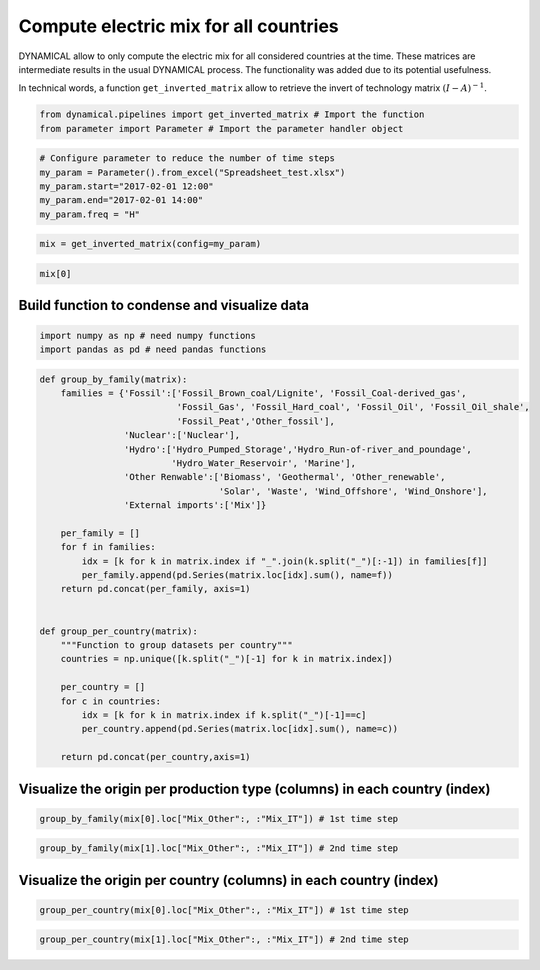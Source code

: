 Compute electric mix for all countries
======================================

DYNAMICAL allow to only compute the electric mix for all considered
countries at the time. These matrices are intermediate results in the
usual DYNAMICAL process. The functionality was added due to its
potential usefulness.

In technical words, a function ``get_inverted_matrix`` allow to retrieve
the invert of technology matrix :math:`(I-A)^{-1}`.

.. code:: ipython3

    from dynamical.pipelines import get_inverted_matrix # Import the function
    from parameter import Parameter # Import the parameter handler object

.. code:: ipython3

    # Configure parameter to reduce the number of time steps
    my_param = Parameter().from_excel("Spreadsheet_test.xlsx")
    my_param.start="2017-02-01 12:00"
    my_param.end="2017-02-01 14:00"
    my_param.freq = "H"

.. code:: ipython3

    mix = get_inverted_matrix(config=my_param)

.. code:: ipython3

    mix[0]




.. raw:: html

    <div>
    <style scoped>
        .dataframe tbody tr th:only-of-type {
            vertical-align: middle;
        }
    
        .dataframe tbody tr th {
            vertical-align: top;
        }
    
        .dataframe thead th {
            text-align: right;
        }
    </style>
    <table border="1" class="dataframe">
      <thead>
        <tr style="text-align: right;">
          <th></th>
          <th>Mix_AT</th>
          <th>Mix_CH</th>
          <th>Mix_DE</th>
          <th>Mix_FR</th>
          <th>Mix_IT</th>
          <th>Mix_Other</th>
          <th>Biomass_AT</th>
          <th>Fossil_Brown_coal/Lignite_AT</th>
          <th>Fossil_Coal-derived_gas_AT</th>
          <th>Fossil_Gas_AT</th>
          <th>...</th>
          <th>Hydro_Run-of-river_and_poundage_IT</th>
          <th>Hydro_Water_Reservoir_IT</th>
          <th>Marine_IT</th>
          <th>Nuclear_IT</th>
          <th>Other_fossil_IT</th>
          <th>Other_renewable_IT</th>
          <th>Solar_IT</th>
          <th>Waste_IT</th>
          <th>Wind_Offshore_IT</th>
          <th>Wind_Onshore_IT</th>
        </tr>
      </thead>
      <tbody>
        <tr>
          <th>Mix_AT</th>
          <td>1.000034</td>
          <td>1.914997e-02</td>
          <td>1.385938e-04</td>
          <td>0.0</td>
          <td>0.000637</td>
          <td>0.0</td>
          <td>0.0</td>
          <td>0.0</td>
          <td>0.0</td>
          <td>0.0</td>
          <td>...</td>
          <td>0.0</td>
          <td>0.0</td>
          <td>0.0</td>
          <td>0.0</td>
          <td>0.0</td>
          <td>0.0</td>
          <td>0.0</td>
          <td>0.0</td>
          <td>0.0</td>
          <td>0.0</td>
        </tr>
        <tr>
          <th>Mix_CH</th>
          <td>0.001787</td>
          <td>1.003225e+00</td>
          <td>7.260626e-03</td>
          <td>0.0</td>
          <td>0.033385</td>
          <td>0.0</td>
          <td>0.0</td>
          <td>0.0</td>
          <td>0.0</td>
          <td>0.0</td>
          <td>...</td>
          <td>0.0</td>
          <td>0.0</td>
          <td>0.0</td>
          <td>0.0</td>
          <td>0.0</td>
          <td>0.0</td>
          <td>0.0</td>
          <td>0.0</td>
          <td>0.0</td>
          <td>0.0</td>
        </tr>
        <tr>
          <th>Mix_DE</th>
          <td>0.224013</td>
          <td>4.451191e-01</td>
          <td>1.003222e+00</td>
          <td>0.0</td>
          <td>0.014813</td>
          <td>0.0</td>
          <td>0.0</td>
          <td>0.0</td>
          <td>0.0</td>
          <td>0.0</td>
          <td>...</td>
          <td>0.0</td>
          <td>0.0</td>
          <td>0.0</td>
          <td>0.0</td>
          <td>0.0</td>
          <td>0.0</td>
          <td>0.0</td>
          <td>0.0</td>
          <td>0.0</td>
          <td>0.0</td>
        </tr>
        <tr>
          <th>Mix_FR</th>
          <td>0.007310</td>
          <td>2.377682e-01</td>
          <td>3.155733e-02</td>
          <td>1.0</td>
          <td>0.053205</td>
          <td>0.0</td>
          <td>0.0</td>
          <td>0.0</td>
          <td>0.0</td>
          <td>0.0</td>
          <td>...</td>
          <td>0.0</td>
          <td>0.0</td>
          <td>0.0</td>
          <td>0.0</td>
          <td>0.0</td>
          <td>0.0</td>
          <td>0.0</td>
          <td>0.0</td>
          <td>0.0</td>
          <td>0.0</td>
        </tr>
        <tr>
          <th>Mix_IT</th>
          <td>0.004988</td>
          <td>9.551584e-05</td>
          <td>6.912757e-07</td>
          <td>0.0</td>
          <td>1.000003</td>
          <td>0.0</td>
          <td>0.0</td>
          <td>0.0</td>
          <td>0.0</td>
          <td>0.0</td>
          <td>...</td>
          <td>0.0</td>
          <td>0.0</td>
          <td>0.0</td>
          <td>0.0</td>
          <td>0.0</td>
          <td>0.0</td>
          <td>0.0</td>
          <td>0.0</td>
          <td>0.0</td>
          <td>0.0</td>
        </tr>
        <tr>
          <th>...</th>
          <td>...</td>
          <td>...</td>
          <td>...</td>
          <td>...</td>
          <td>...</td>
          <td>...</td>
          <td>...</td>
          <td>...</td>
          <td>...</td>
          <td>...</td>
          <td>...</td>
          <td>...</td>
          <td>...</td>
          <td>...</td>
          <td>...</td>
          <td>...</td>
          <td>...</td>
          <td>...</td>
          <td>...</td>
          <td>...</td>
          <td>...</td>
        </tr>
        <tr>
          <th>Other_renewable_IT</th>
          <td>0.000000</td>
          <td>0.000000e+00</td>
          <td>0.000000e+00</td>
          <td>0.0</td>
          <td>0.000000</td>
          <td>0.0</td>
          <td>0.0</td>
          <td>0.0</td>
          <td>0.0</td>
          <td>0.0</td>
          <td>...</td>
          <td>0.0</td>
          <td>0.0</td>
          <td>0.0</td>
          <td>0.0</td>
          <td>0.0</td>
          <td>0.0</td>
          <td>0.0</td>
          <td>0.0</td>
          <td>0.0</td>
          <td>0.0</td>
        </tr>
        <tr>
          <th>Solar_IT</th>
          <td>0.000390</td>
          <td>7.458758e-06</td>
          <td>5.398119e-08</td>
          <td>0.0</td>
          <td>0.078089</td>
          <td>0.0</td>
          <td>0.0</td>
          <td>0.0</td>
          <td>0.0</td>
          <td>0.0</td>
          <td>...</td>
          <td>0.0</td>
          <td>0.0</td>
          <td>0.0</td>
          <td>0.0</td>
          <td>0.0</td>
          <td>0.0</td>
          <td>1.0</td>
          <td>0.0</td>
          <td>0.0</td>
          <td>0.0</td>
        </tr>
        <tr>
          <th>Waste_IT</th>
          <td>0.000005</td>
          <td>9.666313e-08</td>
          <td>6.995790e-10</td>
          <td>0.0</td>
          <td>0.001012</td>
          <td>0.0</td>
          <td>0.0</td>
          <td>0.0</td>
          <td>0.0</td>
          <td>0.0</td>
          <td>...</td>
          <td>0.0</td>
          <td>0.0</td>
          <td>0.0</td>
          <td>0.0</td>
          <td>0.0</td>
          <td>0.0</td>
          <td>0.0</td>
          <td>1.0</td>
          <td>0.0</td>
          <td>0.0</td>
        </tr>
        <tr>
          <th>Wind_Offshore_IT</th>
          <td>0.000000</td>
          <td>0.000000e+00</td>
          <td>0.000000e+00</td>
          <td>0.0</td>
          <td>0.000000</td>
          <td>0.0</td>
          <td>0.0</td>
          <td>0.0</td>
          <td>0.0</td>
          <td>0.0</td>
          <td>...</td>
          <td>0.0</td>
          <td>0.0</td>
          <td>0.0</td>
          <td>0.0</td>
          <td>0.0</td>
          <td>0.0</td>
          <td>0.0</td>
          <td>0.0</td>
          <td>0.0</td>
          <td>0.0</td>
        </tr>
        <tr>
          <th>Wind_Onshore_IT</th>
          <td>0.000422</td>
          <td>8.089134e-06</td>
          <td>5.854340e-08</td>
          <td>0.0</td>
          <td>0.084689</td>
          <td>0.0</td>
          <td>0.0</td>
          <td>0.0</td>
          <td>0.0</td>
          <td>0.0</td>
          <td>...</td>
          <td>0.0</td>
          <td>0.0</td>
          <td>0.0</td>
          <td>0.0</td>
          <td>0.0</td>
          <td>0.0</td>
          <td>0.0</td>
          <td>0.0</td>
          <td>0.0</td>
          <td>1.0</td>
        </tr>
      </tbody>
    </table>
    <p>106 rows × 106 columns</p>
    </div>



Build function to condense and visualize data
---------------------------------------------

.. code:: ipython3

    import numpy as np # need numpy functions 
    import pandas as pd # need pandas functions

.. code:: ipython3

    def group_by_family(matrix):
        families = {'Fossil':['Fossil_Brown_coal/Lignite', 'Fossil_Coal-derived_gas',
                              'Fossil_Gas', 'Fossil_Hard_coal', 'Fossil_Oil', 'Fossil_Oil_shale',
                              'Fossil_Peat','Other_fossil'],
                    'Nuclear':['Nuclear'],
                    'Hydro':['Hydro_Pumped_Storage','Hydro_Run-of-river_and_poundage',
                             'Hydro_Water_Reservoir', 'Marine'],
                    'Other Renwable':['Biomass', 'Geothermal', 'Other_renewable',
                                      'Solar', 'Waste', 'Wind_Offshore', 'Wind_Onshore'],
                    'External imports':['Mix']}
        
        per_family = []
        for f in families:
            idx = [k for k in matrix.index if "_".join(k.split("_")[:-1]) in families[f]]
            per_family.append(pd.Series(matrix.loc[idx].sum(), name=f))
        return pd.concat(per_family, axis=1)
    
    
    def group_per_country(matrix):
        """Function to group datasets per country"""
        countries = np.unique([k.split("_")[-1] for k in matrix.index])
        
        per_country = []
        for c in countries:
            idx = [k for k in matrix.index if k.split("_")[-1]==c]
            per_country.append(pd.Series(matrix.loc[idx].sum(), name=c))
            
        return pd.concat(per_country,axis=1)

Visualize the origin per production type (columns) in each country (index)
--------------------------------------------------------------------------

.. code:: ipython3

    group_by_family(mix[0].loc["Mix_Other":, :"Mix_IT"]) # 1st time step




.. raw:: html

    <div>
    <style scoped>
        .dataframe tbody tr th:only-of-type {
            vertical-align: middle;
        }
    
        .dataframe tbody tr th {
            vertical-align: top;
        }
    
        .dataframe thead th {
            text-align: right;
        }
    </style>
    <table border="1" class="dataframe">
      <thead>
        <tr style="text-align: right;">
          <th></th>
          <th>Fossil</th>
          <th>Nuclear</th>
          <th>Hydro</th>
          <th>Other Renwable</th>
          <th>External imports</th>
        </tr>
      </thead>
      <tbody>
        <tr>
          <th>Mix_AT</th>
          <td>0.485924</td>
          <td>0.030762</td>
          <td>0.261834</td>
          <td>0.097567</td>
          <td>0.123913</td>
        </tr>
        <tr>
          <th>Mix_CH</th>
          <td>0.298574</td>
          <td>0.414085</td>
          <td>0.150002</td>
          <td>0.134030</td>
          <td>0.003309</td>
        </tr>
        <tr>
          <th>Mix_DE</th>
          <td>0.593146</td>
          <td>0.136779</td>
          <td>0.030051</td>
          <td>0.237876</td>
          <td>0.002149</td>
        </tr>
        <tr>
          <th>Mix_FR</th>
          <td>0.128053</td>
          <td>0.713730</td>
          <td>0.093241</td>
          <td>0.064976</td>
          <td>0.000000</td>
        </tr>
        <tr>
          <th>Mix_IT</th>
          <td>0.665790</td>
          <td>0.046107</td>
          <td>0.095778</td>
          <td>0.192215</td>
          <td>0.000110</td>
        </tr>
      </tbody>
    </table>
    </div>



.. code:: ipython3

    group_by_family(mix[1].loc["Mix_Other":, :"Mix_IT"]) # 2nd time step




.. raw:: html

    <div>
    <style scoped>
        .dataframe tbody tr th:only-of-type {
            vertical-align: middle;
        }
    
        .dataframe tbody tr th {
            vertical-align: top;
        }
    
        .dataframe thead th {
            text-align: right;
        }
    </style>
    <table border="1" class="dataframe">
      <thead>
        <tr style="text-align: right;">
          <th></th>
          <th>Fossil</th>
          <th>Nuclear</th>
          <th>Hydro</th>
          <th>Other Renwable</th>
          <th>External imports</th>
        </tr>
      </thead>
      <tbody>
        <tr>
          <th>Mix_AT</th>
          <td>0.504585</td>
          <td>0.033245</td>
          <td>0.234267</td>
          <td>0.097192</td>
          <td>0.130710</td>
        </tr>
        <tr>
          <th>Mix_CH</th>
          <td>0.293068</td>
          <td>0.411462</td>
          <td>0.165844</td>
          <td>0.128263</td>
          <td>0.001363</td>
        </tr>
        <tr>
          <th>Mix_DE</th>
          <td>0.594173</td>
          <td>0.141458</td>
          <td>0.028400</td>
          <td>0.233368</td>
          <td>0.002600</td>
        </tr>
        <tr>
          <th>Mix_FR</th>
          <td>0.131565</td>
          <td>0.717227</td>
          <td>0.086283</td>
          <td>0.064926</td>
          <td>0.000000</td>
        </tr>
        <tr>
          <th>Mix_IT</th>
          <td>0.664596</td>
          <td>0.051813</td>
          <td>0.110943</td>
          <td>0.172590</td>
          <td>0.000058</td>
        </tr>
      </tbody>
    </table>
    </div>



Visualize the origin per country (columns) in each country (index)
------------------------------------------------------------------

.. code:: ipython3

    group_per_country(mix[0].loc["Mix_Other":, :"Mix_IT"]) # 1st time step




.. raw:: html

    <div>
    <style scoped>
        .dataframe tbody tr th:only-of-type {
            vertical-align: middle;
        }
    
        .dataframe tbody tr th {
            vertical-align: top;
        }
    
        .dataframe thead th {
            text-align: right;
        }
    </style>
    <table border="1" class="dataframe">
      <thead>
        <tr style="text-align: right;">
          <th></th>
          <th>AT</th>
          <th>CH</th>
          <th>DE</th>
          <th>FR</th>
          <th>IT</th>
          <th>Other</th>
        </tr>
      </thead>
      <tbody>
        <tr>
          <th>Mix_AT</th>
          <td>0.648382</td>
          <td>0.000568</td>
          <td>0.215232</td>
          <td>0.007310</td>
          <td>4.596044e-03</td>
          <td>0.123913</td>
        </tr>
        <tr>
          <th>Mix_CH</th>
          <td>0.012416</td>
          <td>0.318747</td>
          <td>0.427671</td>
          <td>0.237768</td>
          <td>8.801108e-05</td>
          <td>0.003309</td>
        </tr>
        <tr>
          <th>Mix_DE</th>
          <td>0.000090</td>
          <td>0.002307</td>
          <td>0.963897</td>
          <td>0.031557</td>
          <td>6.369617e-07</td>
          <td>0.002149</td>
        </tr>
        <tr>
          <th>Mix_FR</th>
          <td>0.000000</td>
          <td>0.000000</td>
          <td>0.000000</td>
          <td>1.000000</td>
          <td>0.000000e+00</td>
          <td>0.000000</td>
        </tr>
        <tr>
          <th>Mix_IT</th>
          <td>0.000413</td>
          <td>0.010607</td>
          <td>0.014232</td>
          <td>0.053205</td>
          <td>9.214323e-01</td>
          <td>0.000110</td>
        </tr>
      </tbody>
    </table>
    </div>



.. code:: ipython3

    group_per_country(mix[1].loc["Mix_Other":, :"Mix_IT"]) # 2nd time step




.. raw:: html

    <div>
    <style scoped>
        .dataframe tbody tr th:only-of-type {
            vertical-align: middle;
        }
    
        .dataframe tbody tr th {
            vertical-align: top;
        }
    
        .dataframe thead th {
            text-align: right;
        }
    </style>
    <table border="1" class="dataframe">
      <thead>
        <tr style="text-align: right;">
          <th></th>
          <th>AT</th>
          <th>CH</th>
          <th>DE</th>
          <th>FR</th>
          <th>IT</th>
          <th>Other</th>
        </tr>
      </thead>
      <tbody>
        <tr>
          <th>Mix_AT</th>
          <td>0.636860</td>
          <td>0.001400</td>
          <td>0.218438</td>
          <td>0.009143</td>
          <td>3.448941e-03</td>
          <td>0.130710</td>
        </tr>
        <tr>
          <th>Mix_CH</th>
          <td>0.001058</td>
          <td>0.328765</td>
          <td>0.422783</td>
          <td>0.246025</td>
          <td>5.729576e-06</td>
          <td>0.001363</td>
        </tr>
        <tr>
          <th>Mix_DE</th>
          <td>0.000008</td>
          <td>0.002599</td>
          <td>0.957974</td>
          <td>0.036818</td>
          <td>4.530087e-08</td>
          <td>0.002600</td>
        </tr>
        <tr>
          <th>Mix_FR</th>
          <td>0.000000</td>
          <td>0.000000</td>
          <td>0.000000</td>
          <td>1.000000</td>
          <td>0.000000e+00</td>
          <td>0.000000</td>
        </tr>
        <tr>
          <th>Mix_IT</th>
          <td>0.000045</td>
          <td>0.014004</td>
          <td>0.018009</td>
          <td>0.058283</td>
          <td>9.096001e-01</td>
          <td>0.000058</td>
        </tr>
      </tbody>
    </table>
    </div>


